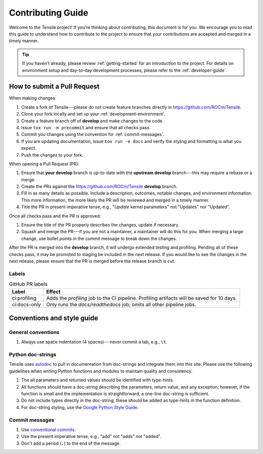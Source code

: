 ********************************************************************
Contributing Guide
********************************************************************

Welcome to the Tensile project! If you're thinking about contributing, this document is for you. We encourage you to read this guide to understand how to contribute to the project to ensure that your contributions are accepted and merged in a timely manner.

.. tip::
   
   If you haven't already, please review :ref:`getting-started` for an introduction to the project. For details on environment setup and day-to-day development processes, please refer to the :ref:`developer-guide`.


============================
How to submit a Pull Request
============================

When making changes:

1. Create a fork of Tensile---please do not create feature branches directly in https://github.com/ROCm/Tensile.
2. Clone your fork locally and set up your :ref:`development-environment`.
3. Create a feature branch off of **develop** and make changes to the code.
4. Issue ``tox run -m precommit`` and ensure that all checks pass.
5. Commit you changes using the convention for :ref:`commit-messages`.
6. If you are updating documentation, issue ``tox run -e docs`` and verify the styling and formatting is what you expect.
7. Push the changes to your fork.

When opening a Pull Request (PR):

1. Ensure that **your develop** branch is up-to-date with the **upstream develop** branch---this may require a rebase or a merge.
2. Create the PRs against the https://github.com/ROCm/Tensile **develop** branch.
3. Fill in as many details as possible. Include a description, outcomes, notable changes, and environment information. This more information, the more likely the PR will be reviewed and merged in a timely manner.
4. Title the PR in present imperative tense, e.g., "*Update* kernel parameters" not "Updates" nor "Updated".

Once all checks pass and the PR is approved:

1. Ensure the title of the PR properly describes the changes, update if necessary.
2. Squash and merge the PR---if you are not a maintainer, a maintainer will do this for you. When merging a large change, use bullet points in the commit message to break down the changes.


After the PR is merged into the **develop** branch, it will undergo extended testing and profiling. Pending all of these checks pass, it may be promoted to staging be included in the next release. If you would like to see the changes in the next release, please ensure that the PR is merged before the release branch is cut.

------
Labels
------

.. table:: GitHub PR labels

   ============= =======
   Label         Effect
   ============= =======
   ci:profiling  Adds the *profiling* job to the CI pipeline. Profiling artifacts will be saved for 10 days.
   ci:docs-only  Only runs the *docs/readthedocs* job; omits all other pipeline jobs.
   ============= =======


===========================
Conventions and style guide
===========================

-------------------
General conventions
-------------------

1. Always use space indentation (4 spaces)---never commit a tab, e.g., ``\t``.

------------------
Python doc-strings
------------------

Tensile uses `autodoc <https://www.sphinx-doc.org/en/master/usage/extensions/autodoc.html>`_ to pull in documentation from doc-strings and integrate them into this site. Please use the following guidelines when writing Python functions and modules to maintain quality and consistency.

1. The all parameters and returned values should be identified with type-hints.
2. All functions should have a doc-string describing the parameters, return value, and any exception; however, if the function is small and the implementation is straightforward, a one-line doc-string is sufficient.
3. Do not include types directly in the doc-string, these should be added as type-hints in the function definition.
4. For doc-string styling, use the `Google Python Style Guide <https://google.github.io/styleguide/pyguide.html#38-comments-and-docstrings>`_.


.. _commit-messages:

---------------
Commit messages
---------------

1. Use `conventional commits <https://www.conventionalcommits.org/>`_.
2. Use the present imperative tense, e.g., "add" not "adds" nor "added".
3. Don't add a period (``.``) to the end of the message.
